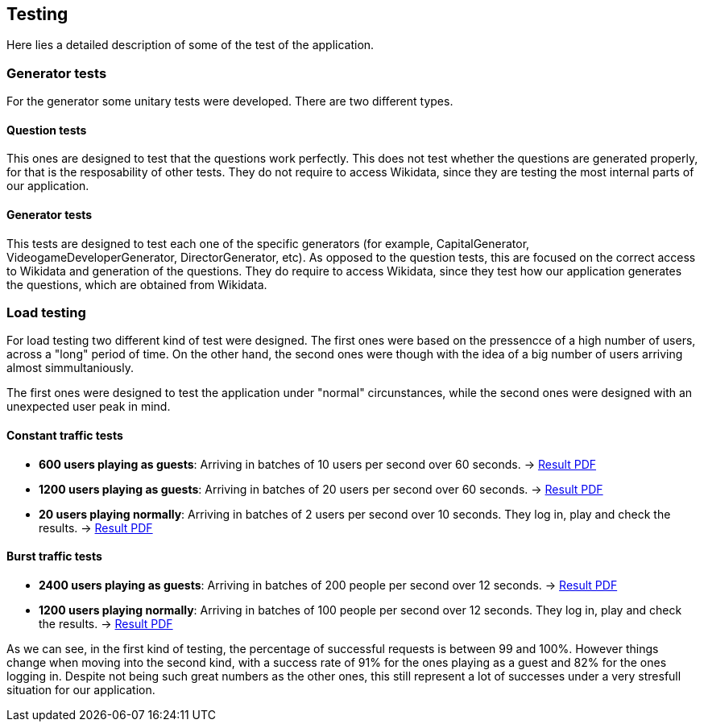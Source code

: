 ifndef::imagesdir[:imagesdir: ../images]

[[section-testing]]
== Testing
Here lies a detailed description of some of the test of the application.

=== Generator tests
For the generator some unitary tests were developed. There are two different types.

==== Question tests
This ones are designed to test that the questions work perfectly. This does not test whether the questions are generated properly, for that is the resposability of other tests.
They do not require to access Wikidata, since they are testing the most internal parts of our application.

==== Generator tests
This tests are designed to test each one of the specific generators (for example, CapitalGenerator, VideogameDeveloperGenerator, DirectorGenerator, etc). As opposed to the question tests, this are focused on the correct access to Wikidata and generation of the questions.
They do require to access Wikidata, since they test how our application generates the questions, which are obtained from Wikidata.

=== Load testing
For load testing two different kind of test were designed. The first ones were based on the pressencce of a high number of users, across a "long" period of time. 
On the other hand, the second ones were though with the idea of a big number of users arriving almost simmultaniously.

The first ones were designed to test the application under "normal" circunstances, while the second ones were designed with an unexpected user peak in mind.

==== Constant traffic tests
- **600 users playing as guests**: Arriving in batches of 10 users per second over 60 seconds. -> link:https://github.com/Arquisoft/wiq_en1b/files/15139283/600peopleresult.pdf[Result PDF]
- **1200 users playing as guests**: Arriving in batches of 20 users per second over 60 seconds. -> link:https://github.com/Arquisoft/wiq_en1b/files/15139356/1200peopleresult.pdf[Result PDF]
- **20 users playing normally**: Arriving in batches of 2 users per second over 10 seconds. They log in, play and check the results. -> link:https://github.com/Arquisoft/wiq_en1b/files/15139376/login.pdf[Result PDF]

==== Burst traffic tests
- **2400 users playing as guests**: Arriving in batches of 200 people per second over 12 seconds. -> link:https://github.com/Arquisoft/wiq_en1b/files/15139644/burstguest.pdf[Result PDF]
- **1200 users playing normally**: Arriving in batches of 100 people per second over 12 seconds. They log in, play and check the results. -> link:https://github.com/Arquisoft/wiq_en1b/files/15139645/burstlogin.pdf[Result PDF]

As we can see, in the first kind of testing, the percentage of successful requests is between 99 and 100%. However things change when moving into the second kind, with a success rate of 91% for the ones playing as a guest and 82% for the ones logging in. 
Despite not being such great numbers as the other ones, this still represent a lot of successes under a very stresfull situation for our application.